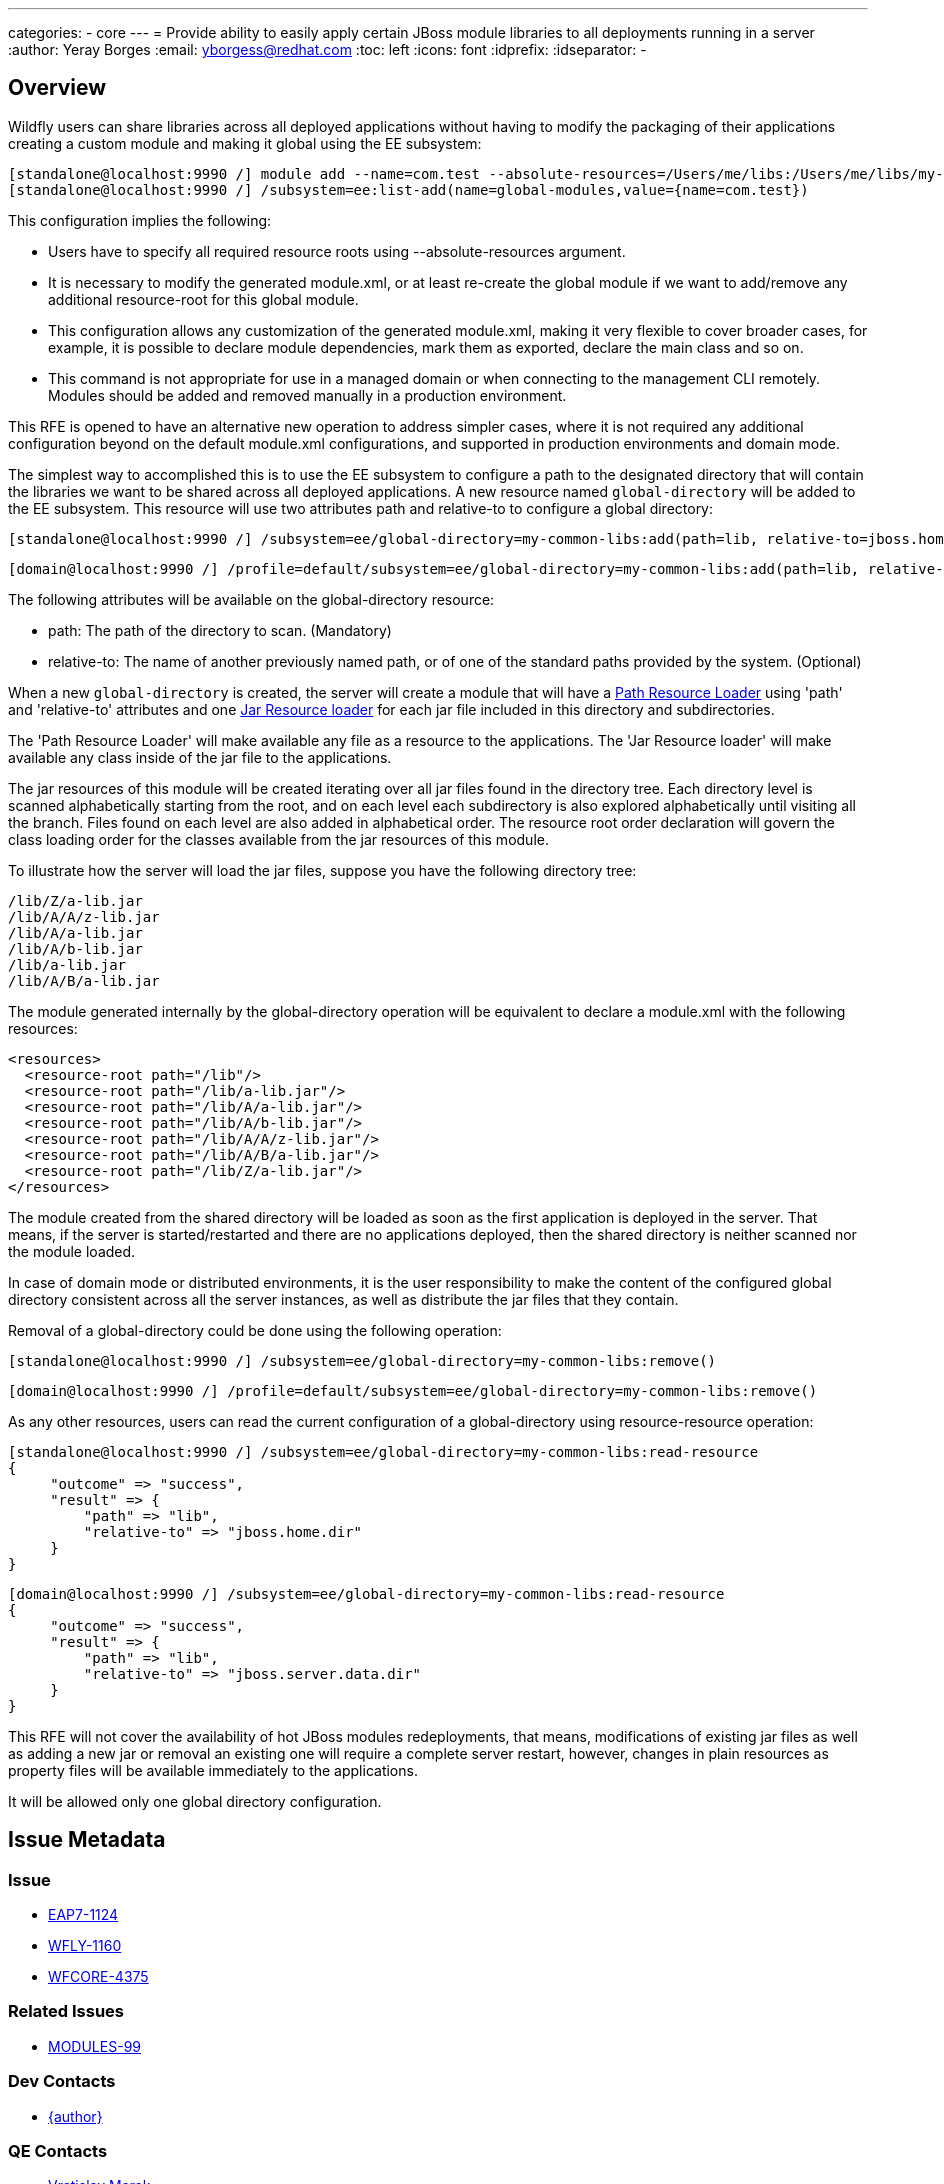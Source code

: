 ---
categories:
  - core
---
= Provide ability to easily apply certain JBoss module libraries to all deployments running in a server
:author:            Yeray Borges
:email:             yborgess@redhat.com
:toc:               left
:icons:             font
:idprefix:
:idseparator:       -

== Overview
Wildfly users can share libraries across all deployed applications without having to modify the packaging of their applications creating a custom module and making it global using the EE subsystem:

  [standalone@localhost:9990 /] module add --name=com.test --absolute-resources=/Users/me/libs:/Users/me/libs/my-utils1.jar:/Users/me/libs/my-utils2.jar
  [standalone@localhost:9990 /] /subsystem=ee:list-add(name=global-modules,value={name=com.test})

This configuration implies the following:

  * Users have to specify all required resource roots using --absolute-resources argument.
  * It is necessary to modify the generated module.xml, or at least re-create the global module if we want to add/remove any additional resource-root for this global module.
  * This configuration allows any customization of the generated module.xml, making it very flexible to cover broader cases, for example, it is possible to declare module dependencies, mark them as exported, declare the main class and so on.
  * This command is not appropriate for use in a managed domain or when connecting to the management CLI remotely. Modules should be added and removed manually in a production environment.

This RFE is opened to have an alternative new operation to address simpler cases, where it is not required any additional configuration beyond on the default module.xml configurations, and supported in production environments and domain mode.

The simplest way to accomplished this is to use the EE subsystem to configure a path to the designated directory that will contain the libraries we want to be shared across all deployed applications. A new resource named `global-directory` will be added to the EE subsystem. This resource will use two attributes path and relative-to to configure a global directory:

  [standalone@localhost:9990 /] /subsystem=ee/global-directory=my-common-libs:add(path=lib, relative-to=jboss.home.dir)

  [domain@localhost:9990 /] /profile=default/subsystem=ee/global-directory=my-common-libs:add(path=lib, relative-to=jboss.server.data.dir)

The following attributes will be available on the global-directory resource:

* path: The path of the directory to scan. (Mandatory)
* relative-to: The name of another previously named path, or of one of the standard paths provided by the system. (Optional)

When a new `global-directory` is created, the server will create a module that will have a https://jboss-modules.github.io/jboss-modules/manual/#path-resource-loader[Path Resource Loader] using 'path' and 'relative-to' attributes and one https://jboss-modules.github.io/jboss-modules/manual/#jar-resource-loader[Jar Resource loader] for each jar file included in this directory and subdirectories.

The 'Path Resource Loader' will make available any file as a resource to the applications.
The 'Jar Resource loader' will make available any class inside of the jar file to the applications.

The jar resources of this module will be created iterating over all jar files found in the directory tree. Each directory level is scanned alphabetically starting from the root, and on each level each subdirectory is also explored alphabetically until visiting all the branch. Files found on each level are also added in alphabetical order. The resource root order declaration will govern the class loading order for the classes available from the jar resources of this module.

To illustrate how the server will load the jar files, suppose you have the following directory tree:

    /lib/Z/a-lib.jar
    /lib/A/A/z-lib.jar
    /lib/A/a-lib.jar
    /lib/A/b-lib.jar
    /lib/a-lib.jar
    /lib/A/B/a-lib.jar

The module generated internally by the global-directory operation will be equivalent to declare a module.xml with the following resources:

  <resources>
    <resource-root path="/lib"/>
    <resource-root path="/lib/a-lib.jar"/>
    <resource-root path="/lib/A/a-lib.jar"/>
    <resource-root path="/lib/A/b-lib.jar"/>
    <resource-root path="/lib/A/A/z-lib.jar"/>
    <resource-root path="/lib/A/B/a-lib.jar"/>
    <resource-root path="/lib/Z/a-lib.jar"/>
  </resources>

The module created from the shared directory will be loaded as soon as the first application is deployed in the server. That means, if the server is started/restarted and there are no applications deployed, then the shared directory is neither scanned nor the module loaded.

In case of domain mode or distributed environments, it is the user responsibility to make the content of the configured global directory consistent across all the server instances, as well as distribute the jar files that they contain.

Removal of a global-directory could be done using the following operation:

  [standalone@localhost:9990 /] /subsystem=ee/global-directory=my-common-libs:remove()

  [domain@localhost:9990 /] /profile=default/subsystem=ee/global-directory=my-common-libs:remove()

As any other resources, users can read the current configuration of a global-directory using resource-resource operation:

 [standalone@localhost:9990 /] /subsystem=ee/global-directory=my-common-libs:read-resource
 {
      "outcome" => "success",
      "result" => {
          "path" => "lib",
          "relative-to" => "jboss.home.dir"
      }
 }

 [domain@localhost:9990 /] /subsystem=ee/global-directory=my-common-libs:read-resource
 {
      "outcome" => "success",
      "result" => {
          "path" => "lib",
          "relative-to" => "jboss.server.data.dir"
      }
 }

This RFE will not cover the availability of hot JBoss modules redeployments, that means, modifications of existing jar files as well as adding a new jar or removal an existing one will require a complete server restart, however, changes in plain resources as property files will be available immediately to the applications.

It will be allowed only one global directory configuration.

== Issue Metadata

=== Issue
* https://issues.redhat.com/browse/EAP7-1124[EAP7-1124]
* https://issues.redhat.com/browse/WFLY-1160[WFLY-1160]
* https://issues.redhat.com/browse/WFCORE-4375[WFCORE-4375]

=== Related Issues

* https://issues.redhat.com/browse/MODULES-99[MODULES-99]

=== Dev Contacts

* mailto:{email}[{author}]

=== QE Contacts

* mailto:vmarek@redhat.com[Vratislav Marek]
* mailto:tterem@redhat.com[Tomas Terem]


=== Testing By
[ ] Engineering

[X] QE

=== Affected Projects or Components
Wildfly
Wildfly-core

=== Other Interested Projects

== Requirements

=== Hard Requirements
- The new module created from the global-directory configuration will get automatically a dependency on `javaee.api` module name.
- Hot JBoss modules redeployments will require a server restart to make them available to all existing and new applications.
- New modules created from the content of the shared directory will be added to the deployed applications as a system dependencies.
- Modifications of existing jar files as well as adding a new jar or removal an existing one will require a complete server restart.
- It will not allowed the configuration of multiple global directories.

=== Nice-to-Have Requirements
- We could allow the possibility of adding existing module dependencies to the new module created from the global-directory configuration, and, if there is no dependencies configured, use by default `javaee.api`.

=== Non-Requirements
- Putting the module content on the filesystem of any machine is not a requirement; it is completely a user responsibility to distribute and make available the jar resources in the target machines.
- Path validation on stage.MODEL beyond validating the 'relative-to' value references a valid path capability is not a requirement.

== Test Plan

Tests will be added to verify that an application gets in its class path resources from a shared directory.

== Community Documentation

The feature will be documented in WildFly Admin Guide, under Java EE Application Deployment section of EE Subsystem Configuration.
